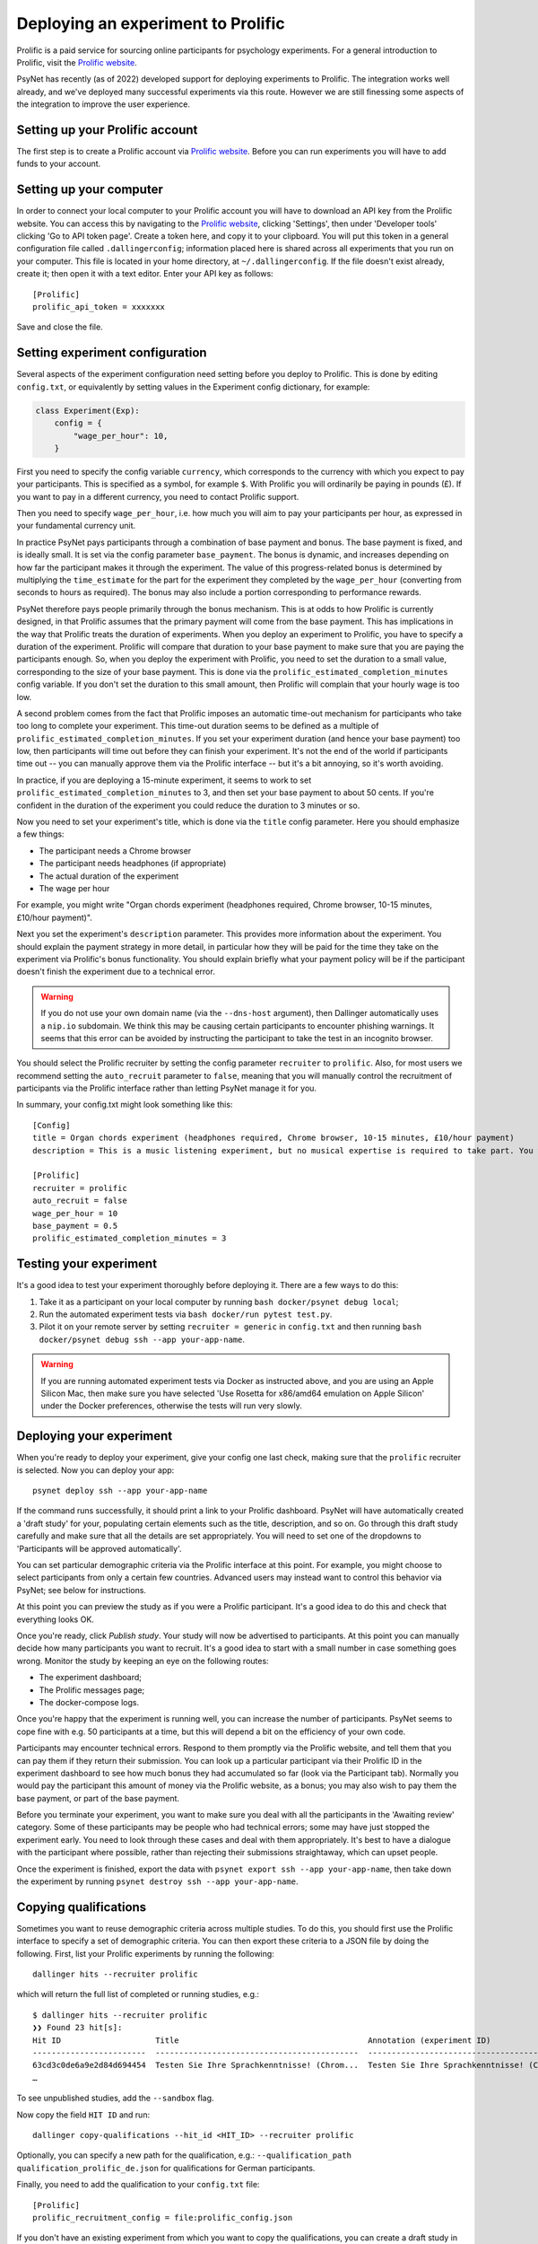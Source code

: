 ===================================
Deploying an experiment to Prolific
===================================

Prolific is a paid service for sourcing online participants for psychology experiments.
For a general introduction to Prolific, visit the `Prolific website <https://prolific.co/>`_.

PsyNet has recently (as of 2022) developed support for deploying experiments to Prolific.
The integration works well already, and we've deployed many successful experiments via this route.
However we are still finessing some aspects of the integration to improve the user experience.

Setting up your Prolific account
--------------------------------

The first step is to create a Prolific account via `Prolific website <https://prolific.co/>`_.
Before you can run experiments you will have to add funds to your account.

Setting up your computer
------------------------

In order to connect your local computer to your Prolific account you will have to download an API key
from the Prolific website. You can access this by navigating to the `Prolific website <https://prolific.co/>`_,
clicking 'Settings', then under 'Developer tools' clicking 'Go to API token page'.
Create a token here, and copy it to your clipboard.
You will put this token in a general configuration file called ``.dallingerconfig``;
information placed here is shared across all experiments that you run on your computer.
This file is located in your home directory, at ``~/.dallingerconfig``.
If the file doesn't exist already, create it; then open it with a text editor.
Enter your API key as follows:

::

    [Prolific]
    prolific_api_token = xxxxxxx

Save and close the file.

Setting experiment configuration
--------------------------------

Several aspects of the experiment configuration need setting before you deploy to Prolific.
This is done by editing ``config.txt``, or equivalently by setting values in the Experiment config dictionary,
for example:

.. code-block:: python

    class Experiment(Exp):
        config = {
            "wage_per_hour": 10,
        }


First you need to specify the config variable ``currency``, which corresponds to the currency with which
you expect to pay your participants. This is specified as a symbol, for example ``$``.
With Prolific you will ordinarily be paying in pounds (£).
If you want to pay in a different currency, you need to contact Prolific support.

Then you need to specify ``wage_per_hour``, i.e. how much you will aim to pay your participants per hour,
as expressed in your fundamental currency unit.

In practice PsyNet pays participants through a combination of base payment and bonus.
The base payment is fixed, and is ideally small.
It is set via the config parameter ``base_payment``.
The bonus is dynamic, and increases
depending on how far the participant makes it through the experiment.
The value of this progress-related bonus is determined by multiplying the ``time_estimate``
for the part for the experiment they completed by the ``wage_per_hour`` (converting from seconds to hours as required).
The bonus may also include a portion corresponding to performance rewards.

PsyNet therefore pays people primarily through the bonus mechanism. This is at odds to how
Prolific is currently designed, in that Prolific assumes that the primary payment will come from the
base payment. This has implications in the way that Prolific treats the duration of experiments.
When you deploy an experiment to Prolific, you have to specify a duration of the experiment.
Prolific will compare that duration to your base payment to make sure that you are paying the participants enough.
So, when you deploy the experiment with Prolific, you need to set the duration to a small value,
corresponding to the size of your base payment.
This is done via the ``prolific_estimated_completion_minutes`` config variable.
If you don't set the duration to this small amount, then Prolific will complain that your hourly wage is too low.

A second problem comes from the fact that Prolific imposes an automatic time-out mechanism for participants
who take too long to complete your experiment. This time-out duration seems to be defined as a multiple of
``prolific_estimated_completion_minutes``. If you set your experiment duration (and hence your base payment)
too low, then participants will time out before they can finish your experiment.
It's not the end of the world if participants time out -- you can manually approve them via the
Prolific interface -- but it's a bit annoying, so it's worth avoiding.

In practice, if you are deploying a 15-minute experiment, it seems to work to set
``prolific_estimated_completion_minutes`` to 3, and then set your base payment to about 50 cents.
If you're confident in the duration of the experiment you could reduce the duration to 3 minutes or so.

Now you need to set your experiment's title, which is done via the ``title`` config parameter.
Here you should emphasize a few things:

- The participant needs a Chrome browser
- The participant needs headphones (if appropriate)
- The actual duration of the experiment
- The wage per hour

For example, you might write
"Organ chords experiment (headphones required, Chrome browser, 10-15 minutes, £10/hour payment)".

Next you set the experiment's ``description`` parameter. This provides more information about the experiment.
You should explain the payment strategy in more detail, in particular how they will be paid for the time they
take on the experiment via Prolific's bonus functionality. You should explain briefly what your payment
policy will be if the participant doesn't finish the experiment due to a technical error.

.. warning::
    If you do not use your own domain name (via the ``--dns-host`` argument), then Dallinger automatically
    uses a ``nip.io`` subdomain. We think this may be causing certain participants to encounter phishing warnings.
    It seems that this error can be avoided by instructing the participant to take the test in an incognito browser.

You should select the Prolific recruiter by setting the config parameter ``recruiter`` to ``prolific``.
Also, for most users we recommend setting the ``auto_recruit`` parameter to ``false``, meaning that you will manually
control the recruitment of participants via the Prolific interface rather than letting PsyNet manage it for you.

In summary, your config.txt might look something like this:

::

    [Config]
    title = Organ chords experiment (headphones required, Chrome browser, 10-15 minutes, £10/hour payment)
    description = This is a music listening experiment, but no musical expertise is required to take part. You will listen to chords played on the organ, and you will be asked to rate them for pleasantness. We use a dynamic payment scheme which means you get paid in proportion to how far you make it through the experiment.

    [Prolific]
    recruiter = prolific
    auto_recruit = false
    wage_per_hour = 10
    base_payment = 0.5
    prolific_estimated_completion_minutes = 3


Testing your experiment
-----------------------

It's a good idea to test your experiment thoroughly before deploying it. There are a few ways to do this:

1. Take it as a participant on your local computer by running ``bash docker/psynet debug local``;
2. Run the automated experiment tests via ``bash docker/run pytest test.py``.
3. Pilot it on your remote server by setting ``recruiter = generic`` in ``config.txt`` and then running
   ``bash docker/psynet debug ssh --app your-app-name``.

.. warning::

    If you are running automated experiment tests via Docker as instructed above,
    and you are using an Apple Silicon Mac, then make sure you have selected
    'Use Rosetta for x86/amd64 emulation on Apple Silicon' under the Docker preferences,
    otherwise the tests will run very slowly.


Deploying your experiment
-------------------------

When you're ready to deploy your experiment, give your config one last check, making sure that the
``prolific`` recruiter is selected.
Now you can deploy your app:

::

    psynet deploy ssh --app your-app-name

If the command runs successfully, it should print a link to your Prolific dashboard.
PsyNet will have automatically created a 'draft study' for your, populating certain elements such as the
title, description, and so on. Go through this draft study carefully and make sure that all the details are
set appropriately. You will need to set one of the dropdowns to 'Participants will be approved automatically'.

You can set particular demographic criteria via the Prolific interface at this point.
For example, you might choose to select participants from only a certain few countries.
Advanced users may instead want to control this behavior via PsyNet; see below for instructions.

At this point you can preview the study as if you were a Prolific participant. It's a good idea to do this
and check that everything looks OK.

Once you're ready, click `Publish study`. Your study will now be advertised to participants.
At this point you can manually decide how many participants you want to recruit.
It's a good idea to start with a small number in case something goes wrong.
Monitor the study by keeping an eye on the following routes:

- The experiment dashboard;
- The Prolific messages page;
- The docker-compose logs.

Once you're happy that the experiment is running well, you can increase the number of participants.
PsyNet seems to cope fine with e.g. 50 participants at a time, but this will depend a bit on the
efficiency of your own code.


.. image:: ../_static/images/prolific/increase_places_1.png
  :width: 800
  :alt: Increase places in the survey

Participants may encounter technical errors. Respond to them promptly via the Prolific website,
and tell them that you can pay them if they return their submission. You can look up a particular participant
via their Prolific ID in the experiment dashboard to see how much bonus they had accumulated so far
(look via the Participant tab). Normally you would pay the participant this amount of money via the Prolific website,
as a bonus; you may also wish to pay them the base payment, or part of the base payment.

Before you terminate your experiment, you want to make sure you deal with all the participants in the
'Awaiting review' category. Some of these participants may be people who had technical errors;
some may have just stopped the experiment early. You need to look through these cases and deal with them
appropriately. It's best to have a dialogue with the participant where possible, rather than rejecting their
submissions straightaway, which can upset people.

.. image:: ../_static/images/prolific/awaiting_review_2.png
  :width: 800
  :alt: Pay participants who are awaiting review

Once the experiment is finished, export the data with ``psynet export ssh --app your-app-name``,
then take down the experiment by running ``psynet destroy ssh --app your-app-name``.

Copying qualifications
----------------------

Sometimes you want to reuse demographic criteria across multiple studies.
To do this, you should first use the Prolific interface to specify a set of demographic criteria.
You can then export these criteria to a JSON file by doing the following.
First, list your Prolific experiments by running the following:

::

    dallinger hits --recruiter prolific

which will return the full list of completed or running studies, e.g.:

::

    $ dallinger hits --recruiter prolific
    ❯❯ Found 23 hit[s]:
    Hit ID                    Title                                        Annotation (experiment ID)                                                                                       Status           Created                 Expiration    Description
    ------------------------  -------------------------------------------  ---------------------------------------------------------------------------------------------------------------  ---------------  ----------------------  ------------  -------------
    63cd3c0de6a9e2d84d694454  Testen Sie Ihre Sprachkenntnisse! (Chrom...  Testen Sie Ihre Sprachkenntnisse! (Chrome browser notwendig, ~8 Minutes) (2b597a65-2e1d-8255-32e4-c1036719deb8)  AWAITING REVIEW  2023/1/22 01:37:17 PM
    …

To see unpublished studies, add the ``--sandbox`` flag.

Now copy the field ``HIT ID`` and run:

::

    dallinger copy-qualifications --hit_id <HIT_ID> --recruiter prolific

Optionally, you can specify a new path for the qualification, e.g.: ``--qualification_path
qualification_prolific_de.json`` for qualifications for German participants.

Finally, you need to add the qualification to your ``config.txt`` file:

::

    [Prolific]
    prolific_recruitment_config = file:prolific_config.json

If you don't have an existing experiment from which you want to copy the qualifications, you can create a draft study in
Prolific and then copy its HIT ID using the same steps as before.



